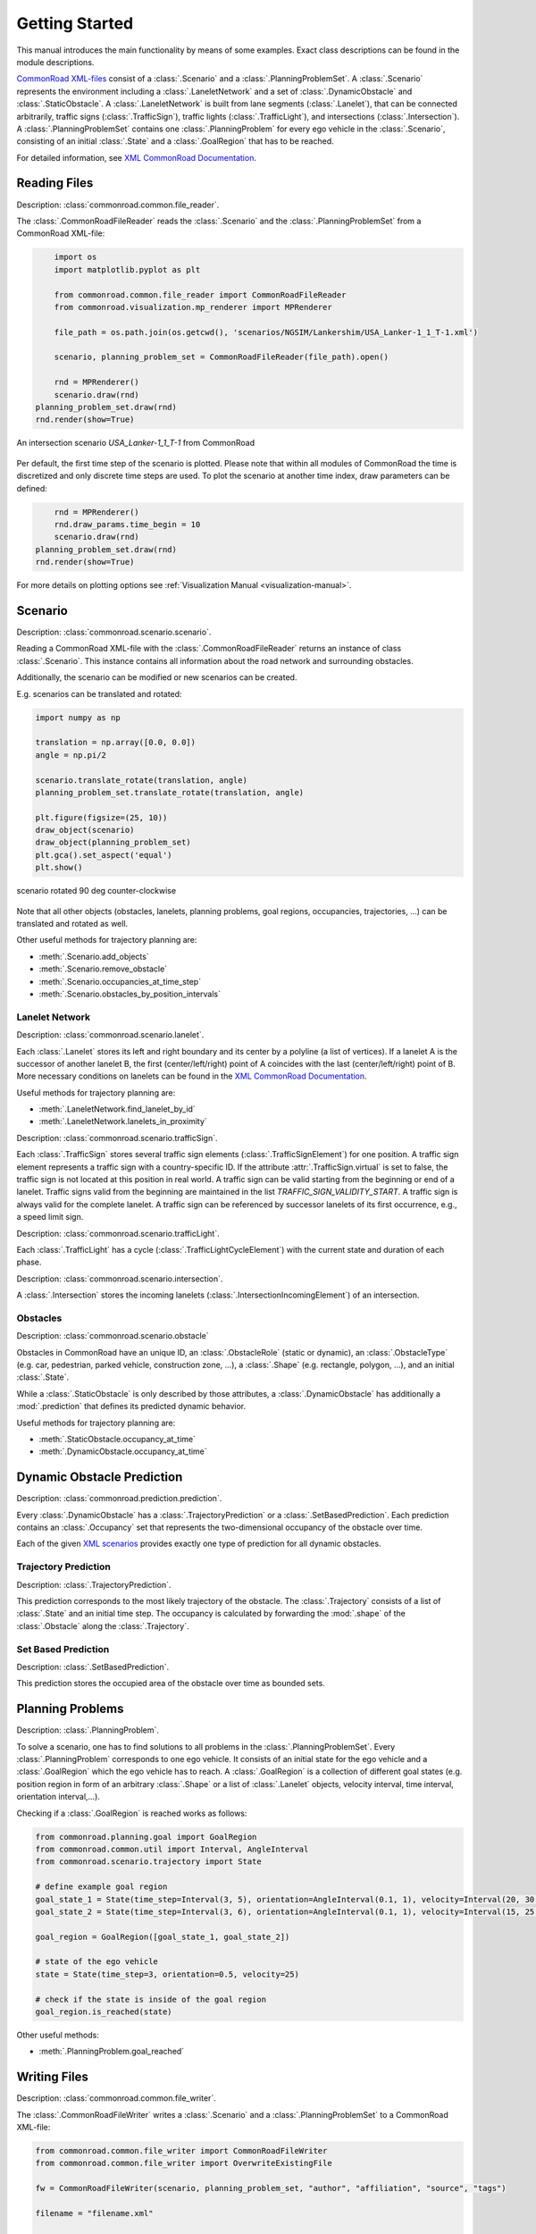 .. _getting_started:

===============
Getting Started
===============

This manual introduces the main functionality by means of some examples. Exact class descriptions can be found in the module descriptions.

`CommonRoad XML-files <https://commonroad.in.tum.de/scenarios/>`_ consist of a :class:`.Scenario` and a :class:`.PlanningProblemSet`. A :class:`.Scenario` represents the environment including a :class:`.LaneletNetwork` and a set of :class:`.DynamicObstacle` and :class:`.StaticObstacle`. A :class:`.LaneletNetwork` is built from lane segments (:class:`.Lanelet`), that can be connected arbitrarily, traffic signs (:class:`.TrafficSign`), traffic lights (:class:`.TrafficLight`), and intersections (:class:`.Intersection`).
A :class:`.PlanningProblemSet` contains one :class:`.PlanningProblem` for every ego vehicle in the :class:`.Scenario`, consisting of an initial :class:`.State` and a :class:`.GoalRegion` that has to be reached.

For detailed information, see `XML CommonRoad Documentation <https://gitlab.lrz.de/tum-cps/commonroad-scenarios/blob/master/documentation/XML_commonRoad_2020a.pdf>`_.

Reading Files
-------------
Description: :class:`commonroad.common.file_reader`.

The :class:`.CommonRoadFileReader` reads the :class:`.Scenario` and the :class:`.PlanningProblemSet` from a CommonRoad XML-file:

.. code-block:: python

	import os
	import matplotlib.pyplot as plt

	from commonroad.common.file_reader import CommonRoadFileReader
	from commonroad.visualization.mp_renderer import MPRenderer

	file_path = os.path.join(os.getcwd(), 'scenarios/NGSIM/Lankershim/USA_Lanker-1_1_T-1.xml')

	scenario, planning_problem_set = CommonRoadFileReader(file_path).open()

	rnd = MPRenderer()
	scenario.draw(rnd)
    planning_problem_set.draw(rnd)
    rnd.render(show=True)

.. figure:: ../figures/USA_Lanker-1_1_T-1.png
   :align: center

   An intersection scenario *USA_Lanker-1_1_T-1* from CommonRoad

Per default, the first time step of the scenario is plotted. Please note that within all modules of CommonRoad the time is discretized and only discrete time steps are used.
To plot the scenario at another time index, draw parameters can be defined:

.. code-block:: python

	rnd = MPRenderer()
	rnd.draw_params.time_begin = 10
	scenario.draw(rnd)
    planning_problem_set.draw(rnd)
    rnd.render(show=True)

For more details on plotting options see :ref:`Visualization Manual <visualization-manual>`.


Scenario
--------
Description: :class:`commonroad.scenario.scenario`.

Reading a CommonRoad XML-file with the :class:`.CommonRoadFileReader` returns an instance of class :class:`.Scenario`. This instance contains all information about the road network and surrounding obstacles.

Additionally, the scenario can be modified or new scenarios can be created.

E.g. scenarios can be translated and rotated:

.. code-block:: python

	import numpy as np

	translation = np.array([0.0, 0.0])
	angle = np.pi/2

	scenario.translate_rotate(translation, angle)
	planning_problem_set.translate_rotate(translation, angle)

	plt.figure(figsize=(25, 10))
	draw_object(scenario)
	draw_object(planning_problem_set)
	plt.gca().set_aspect('equal')
	plt.show()

.. figure:: ../figures/USA_Lanker-1_1_T-1_rotated.png
   :align: center

   scenario rotated 90 deg counter-clockwise

Note that all other objects (obstacles, lanelets, planning problems, goal regions, occupancies, trajectories, ...) can be translated and rotated as well.

Other useful methods for trajectory planning are:

- :meth:`.Scenario.add_objects`
- :meth:`.Scenario.remove_obstacle`
- :meth:`.Scenario.occupancies_at_time_step`
- :meth:`.Scenario.obstacles_by_position_intervals`

Lanelet Network
^^^^^^^^^^^^^^^
Description: :class:`commonroad.scenario.lanelet`.

Each :class:`.Lanelet` stores its left and right boundary and its center by a polyline (a list of vertices).
If a lanelet A is the successor of another lanelet B, the first (center/left/right) point of A coincides with the last (center/left/right) point of B. More necessary conditions on lanelets can be found in the `XML CommonRoad Documentation <https://gitlab.lrz.de/tum-cps/commonroad-scenarios/blob/master/documentation/XML_commonRoad_2020a.pdf>`_.

Useful methods for trajectory planning are:

- :meth:`.LaneletNetwork.find_lanelet_by_id`
- :meth:`.LaneletNetwork.lanelets_in_proximity`

Description: :class:`commonroad.scenario.trafficSign`.

Each :class:`.TrafficSign` stores several traffic sign elements (:class:`.TrafficSignElement`) for one position. A traffic sign element represents a traffic sign with a country-specific ID.
If the attribute :attr:`.TrafficSign.virtual` is set to false, the traffic sign is not located at this position in real world.
A traffic sign can be valid starting from the beginning or end of a lanelet. Traffic signs valid from the beginning are maintained in the list *TRAFFIC_SIGN_VALIDITY_START*.
A traffic sign is always valid for the complete lanelet.
A traffic sign can be referenced by successor lanelets of its first occurrence, e.g., a speed limit sign.

Description: :class:`commonroad.scenario.trafficLight`.

Each :class:`.TrafficLight` has a cycle (:class:`.TrafficLightCycleElement`) with the current state and duration of each phase.

Description: :class:`commonroad.scenario.intersection`.

A :class:`.Intersection` stores the incoming lanelets (:class:`.IntersectionIncomingElement`) of an intersection.


Obstacles
^^^^^^^^^
Description: :class:`commonroad.scenario.obstacle`

Obstacles in CommonRoad have an unique ID, an :class:`.ObstacleRole` (static or dynamic), an :class:`.ObstacleType` (e.g. car, pedestrian, parked vehicle, construction zone, ...), a :class:`.Shape` (e.g. rectangle, polygon, ...), and an initial :class:`.State`.

While a :class:`.StaticObstacle` is only described by those attributes, a :class:`.DynamicObstacle` has additionally a :mod:`.prediction` that defines its predicted dynamic behavior.

Useful methods for trajectory planning are:

- :meth:`.StaticObstacle.occupancy_at_time`
- :meth:`.DynamicObstacle.occupancy_at_time`

Dynamic Obstacle Prediction
---------------------------
Description: :class:`commonroad.prediction.prediction`.

Every :class:`.DynamicObstacle` has a :class:`.TrajectoryPrediction` or a :class:`.SetBasedPrediction`.
Each prediction contains an :class:`.Occupancy` set that represents the two-dimensional occupancy of the obstacle over time.

Each of the given `XML scenarios <https://commonroad.in.tum.de/scenarios/>`_ provides exactly one type of prediction for all dynamic obstacles.

Trajectory Prediction
^^^^^^^^^^^^^^^^^^^^^
Description: :class:`.TrajectoryPrediction`.

This prediction corresponds to the most likely trajectory of the obstacle. The :class:`.Trajectory` consists of a list of :class:`.State` and an initial time step.
The occupancy is calculated by forwarding the :mod:`.shape` of the :class:`.Obstacle` along the :class:`.Trajectory`.

Set Based Prediction
^^^^^^^^^^^^^^^^^^^^
Description: :class:`.SetBasedPrediction`.

This prediction stores the occupied area of the obstacle over time as bounded sets.


Planning Problems
-----------------
Description: :class:`.PlanningProblem`.

To solve a scenario, one has to find solutions to all problems in the :class:`.PlanningProblemSet`. Every :class:`.PlanningProblem` corresponds to one ego vehicle.
It consists of an initial state for the ego vehicle and a :class:`.GoalRegion` which the ego vehicle has to reach.
A :class:`.GoalRegion` is a collection of different goal states (e.g. position region in form of an arbitrary :class:`.Shape` or a list of :class:`.Lanelet` objects, velocity interval, time interval, orientation interval,...).

Checking if a :class:`.GoalRegion` is reached works as follows:

.. code-block:: python

	from commonroad.planning.goal import GoalRegion
	from commonroad.common.util import Interval, AngleInterval
	from commonroad.scenario.trajectory import State

	# define example goal region
	goal_state_1 = State(time_step=Interval(3, 5), orientation=AngleInterval(0.1, 1), velocity=Interval(20, 30.5))
	goal_state_2 = State(time_step=Interval(3, 6), orientation=AngleInterval(0.1, 1), velocity=Interval(15, 25.5))

	goal_region = GoalRegion([goal_state_1, goal_state_2])

	# state of the ego vehicle
	state = State(time_step=3, orientation=0.5, velocity=25)

	# check if the state is inside of the goal region
	goal_region.is_reached(state)

Other useful methods:

- :meth:`.PlanningProblem.goal_reached`

Writing Files
-------------
Description: :class:`commonroad.common.file_writer`.

The :class:`.CommonRoadFileWriter` writes a :class:`.Scenario` and a :class:`.PlanningProblemSet` to a CommonRoad XML-file:

.. code-block:: python

	from commonroad.common.file_writer import CommonRoadFileWriter
	from commonroad.common.file_writer import OverwriteExistingFile

	fw = CommonRoadFileWriter(scenario, planning_problem_set, "author", "affiliation", "source", "tags")

	filename = "filename.xml"

	fw.write_to_file(filename, OverwriteExistingFile.ALWAYS)


Solution Writer
---------------
Description: :class:`commonroad.common.solution`.

To upload a solution to https://commonroad.in.tum.de/ one can either submit data in form of a :class:`.Trajectory` or as a list of control inputs.
The :class:`.CommonRoadSolutionWriter` creates an XML file according to the given XML schema definition including an attribute with the correct benchmark ID. In order to do so, the scenario ID, the :class:`.VehicleType`, the :class:`.VehicleModel`, and the :class:`.CostFunction` have to be given.

A solution (trajectory or control input vector) can be written as XML file in the following way:

.. code-block:: python

	import time

	from commonroad.common.solution import CommonRoadSolutionWriter, Solution, PlanningProblemSolution, VehicleModel, VehicleType, CostFunction
	from commonroad.scenario.trajectory import Trajectory, State

	# prepare trajectory
	t_0 = time.time()
	pm_state_list = list()
	for i in range(10):
		pm_state_list.append(State(**{'position': np.array([i, -i]), 'velocity': i*.2, 'velocity_y': i*0.001, 'time_step': i}))

	# stop 'computation time'
	t_c = time.time() - t_0
	trajectory_pm = Trajectory(0, pm_state_list)

	# create solution object for benchmark
	pps = PlanningProblemSolution(planning_problem_id=1215,
                                vehicle_type=VehicleType.BMW_320i,
                                vehicle_model=VehicleModel.PM,
                                cost_function=CostFunction.JB1,
                                trajectory=trajectory_pm)

	solution = Solution(scenario.benchmark_id, '2020a', [pps], computation_time=t_c)

	# write solution to a xml file
	csw = CommonRoadSolutionWriter(solution)


	csw.write_to_file()
